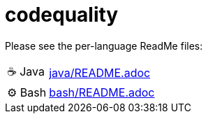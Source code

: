= codequality

Please see the per-language ReadMe files:

[horizontal]
&#9749; Java:: link:java/README.adoc[]
&#9881; Bash:: link:bash/README.adoc[]
